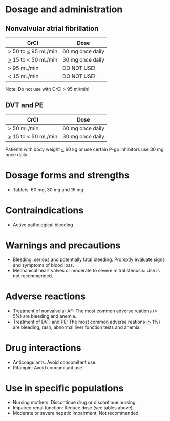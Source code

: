 # Edoxaban -- leave title blank below
#+TITLE:  
#+AUTHOR:    David Mann
#+EMAIL:     mannd@epstudiossoftware.com
#+DATE:      [2015-02-23 Mon]
#+DESCRIPTION:
#+KEYWORDS:
#+LANGUAGE:  en
#+OPTIONS:   H:3 num:nil toc:nil \n:nil @:t ::t |:t ^:t -:t f:t *:t <:t
#+OPTIONS:   TeX:t LaTeX:t skip:nil d:nil todo:t pri:nil tags:not-in-toc
#+INFOJS_OPT: view:nil toc:nil ltoc:t mouse:underline buttons:0 path:http://orgmode.org/org-info.js
#+EXPORT_SELECT_TAGS: export
#+EXPORT_EXCLUDE_TAGS: noexport
#+LINK_UP:   
#+LINK_HOME: 
#+XSLT:
* Dosage and administration
** Nonvalvular atrial fibrillation
| CrCl                  | Dose             |
|-----------------------+------------------|
| > 50 to _<_ 95 mL/min | 60 mg once daily |
| _>_ 15 to < 50 mL/min | 30 mg once daily |
| > 95 mL/min           | DO NOT USE!      |
| < 15 mL/min           | DO NOT USE!      |
Note: Do not use with CrCl > 95 ml/min!
** DVT and PE
| CrCl                  | Dose             |
|-----------------------+------------------|
| > 50 mL/min           | 60 mg once daily |
| _>_ 15 to < 50 mL/min | 30 mg once daily |
Patients with body weight _<_ 60 kg or use certain P-gp inhibitors use 30 mg once daily.
* Dosage forms and strengths
- Tablets: 60 mg, 30 mg and 15 mg
* Contraindications
-  Active pathological bleeding
* Warnings and precautions
- Bleeding: serious and potentially fatal bleeding.  Promptly evaluate signs and symptoms of blood loss.
- Mechanical heart valves or moderate to severe mitral stenosis: Use is not recommended.
* Adverse reactions
- Treatment of nonvalvular AF: The most common adverse reations (_>_ 5%) are bleeding and anemia.
- Treatment of DVT and PE: The most common adverse reations (_>_ 1%) are bleeding, rash, abnormal liver function tests and anemia.
* Drug interactions
- Anticoagulants: Avoid concomitant use.
- Rifampin: Avoid concomitant use.
* Use in specific populations
- Nursing mothers: Discontinue drug or discontinue nursing.
- Impaired renal function: Reduce dose (see tables above).
- Moderate or severe hepatic impairment: Not recommended.
